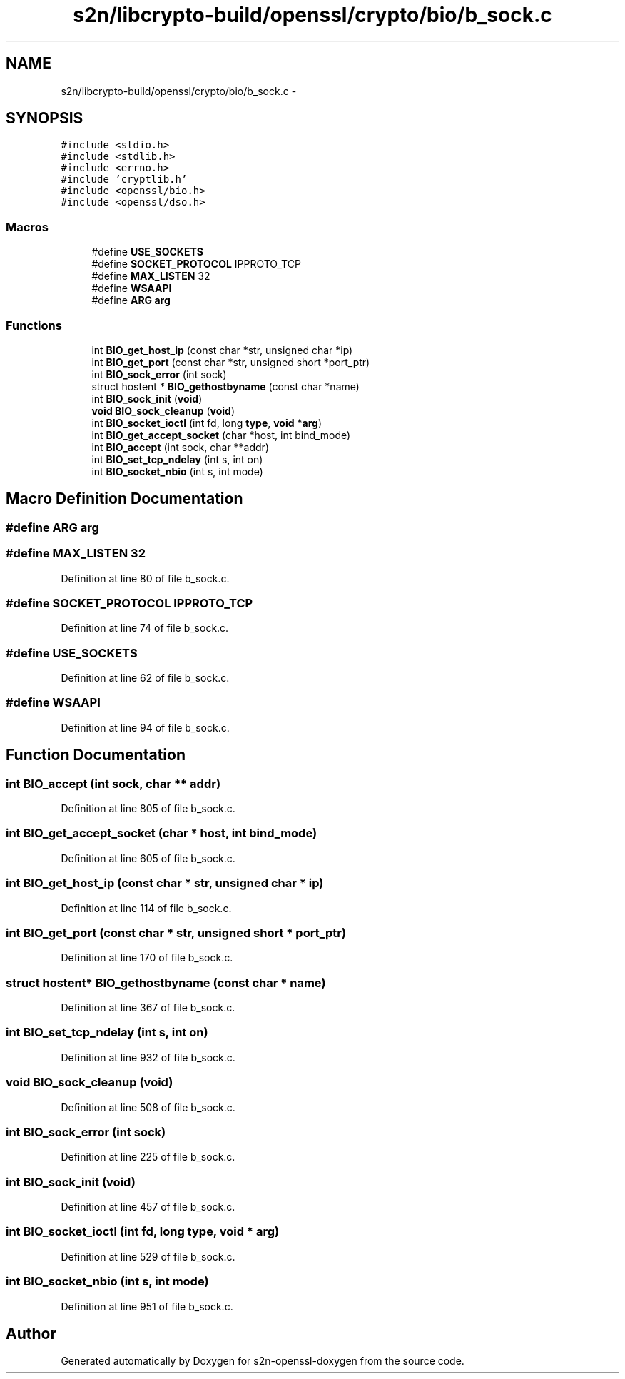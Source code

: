 .TH "s2n/libcrypto-build/openssl/crypto/bio/b_sock.c" 3 "Thu Jun 30 2016" "s2n-openssl-doxygen" \" -*- nroff -*-
.ad l
.nh
.SH NAME
s2n/libcrypto-build/openssl/crypto/bio/b_sock.c \- 
.SH SYNOPSIS
.br
.PP
\fC#include <stdio\&.h>\fP
.br
\fC#include <stdlib\&.h>\fP
.br
\fC#include <errno\&.h>\fP
.br
\fC#include 'cryptlib\&.h'\fP
.br
\fC#include <openssl/bio\&.h>\fP
.br
\fC#include <openssl/dso\&.h>\fP
.br

.SS "Macros"

.in +1c
.ti -1c
.RI "#define \fBUSE_SOCKETS\fP"
.br
.ti -1c
.RI "#define \fBSOCKET_PROTOCOL\fP   IPPROTO_TCP"
.br
.ti -1c
.RI "#define \fBMAX_LISTEN\fP   32"
.br
.ti -1c
.RI "#define \fBWSAAPI\fP"
.br
.ti -1c
.RI "#define \fBARG\fP   \fBarg\fP"
.br
.in -1c
.SS "Functions"

.in +1c
.ti -1c
.RI "int \fBBIO_get_host_ip\fP (const char *str, unsigned char *ip)"
.br
.ti -1c
.RI "int \fBBIO_get_port\fP (const char *str, unsigned short *port_ptr)"
.br
.ti -1c
.RI "int \fBBIO_sock_error\fP (int sock)"
.br
.ti -1c
.RI "struct hostent * \fBBIO_gethostbyname\fP (const char *name)"
.br
.ti -1c
.RI "int \fBBIO_sock_init\fP (\fBvoid\fP)"
.br
.ti -1c
.RI "\fBvoid\fP \fBBIO_sock_cleanup\fP (\fBvoid\fP)"
.br
.ti -1c
.RI "int \fBBIO_socket_ioctl\fP (int fd, long \fBtype\fP, \fBvoid\fP *\fBarg\fP)"
.br
.ti -1c
.RI "int \fBBIO_get_accept_socket\fP (char *host, int bind_mode)"
.br
.ti -1c
.RI "int \fBBIO_accept\fP (int sock, char **addr)"
.br
.ti -1c
.RI "int \fBBIO_set_tcp_ndelay\fP (int s, int on)"
.br
.ti -1c
.RI "int \fBBIO_socket_nbio\fP (int s, int mode)"
.br
.in -1c
.SH "Macro Definition Documentation"
.PP 
.SS "#define ARG   \fBarg\fP"

.SS "#define MAX_LISTEN   32"

.PP
Definition at line 80 of file b_sock\&.c\&.
.SS "#define SOCKET_PROTOCOL   IPPROTO_TCP"

.PP
Definition at line 74 of file b_sock\&.c\&.
.SS "#define USE_SOCKETS"

.PP
Definition at line 62 of file b_sock\&.c\&.
.SS "#define WSAAPI"

.PP
Definition at line 94 of file b_sock\&.c\&.
.SH "Function Documentation"
.PP 
.SS "int BIO_accept (int sock, char ** addr)"

.PP
Definition at line 805 of file b_sock\&.c\&.
.SS "int BIO_get_accept_socket (char * host, int bind_mode)"

.PP
Definition at line 605 of file b_sock\&.c\&.
.SS "int BIO_get_host_ip (const char * str, unsigned char * ip)"

.PP
Definition at line 114 of file b_sock\&.c\&.
.SS "int BIO_get_port (const char * str, unsigned short * port_ptr)"

.PP
Definition at line 170 of file b_sock\&.c\&.
.SS "struct hostent* BIO_gethostbyname (const char * name)"

.PP
Definition at line 367 of file b_sock\&.c\&.
.SS "int BIO_set_tcp_ndelay (int s, int on)"

.PP
Definition at line 932 of file b_sock\&.c\&.
.SS "\fBvoid\fP BIO_sock_cleanup (\fBvoid\fP)"

.PP
Definition at line 508 of file b_sock\&.c\&.
.SS "int BIO_sock_error (int sock)"

.PP
Definition at line 225 of file b_sock\&.c\&.
.SS "int BIO_sock_init (\fBvoid\fP)"

.PP
Definition at line 457 of file b_sock\&.c\&.
.SS "int BIO_socket_ioctl (int fd, long type, \fBvoid\fP * arg)"

.PP
Definition at line 529 of file b_sock\&.c\&.
.SS "int BIO_socket_nbio (int s, int mode)"

.PP
Definition at line 951 of file b_sock\&.c\&.
.SH "Author"
.PP 
Generated automatically by Doxygen for s2n-openssl-doxygen from the source code\&.

